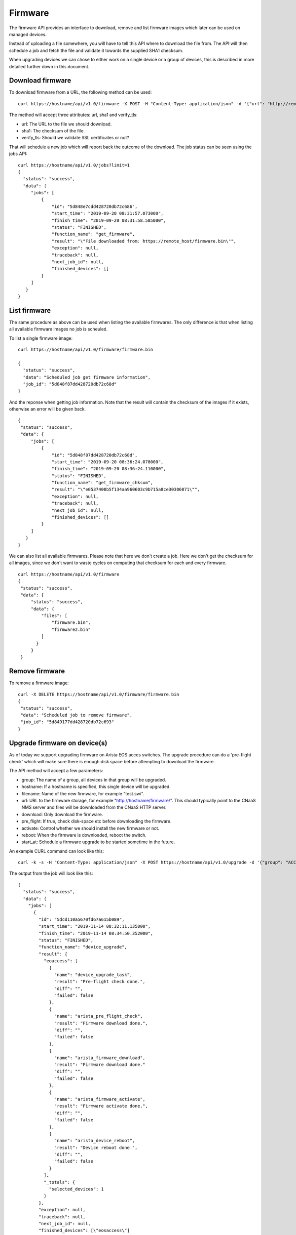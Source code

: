 Firmware
========

The firmware API provides an interface to download, remove and list
firmware images which later can be used on managed devices.

Instead of uploading a file somewhere, you will have to tell this API
where to download the file from. The API will then schedule a job and
fetch the file and validate it towards the supplied SHA1 checksum.

When upgrading devices we can chose to either work on a single device
or a group of devices, this is described in more detailed further down
in this document.


Download firmware
-----------------

To download firmware from a URL, the following method can be used:

::
   
   curl https://hostname/api/v1.0/firmware -X POST -H "Content-Type: application/json" -d '{"url": "http://remote_host/firmware.bin", "sha1": "e0537400b5f134aa960603c9b715a8ce30306071", "verify_tls": false}'


The method will accept three attributes: url, sha1 and verify_tls:

* url: The URL to the file we should download.
* sha1: The checksum of the file.
* verify_tls: Should we validate SSL certificates or not?

That will schedule a new job which will report back the outcome of the download. The job status can be seen using the jobs API:

::

   curl https://hostname/api/v1.0/jobs?limit=1
   {
     "status": "success",
     "data": {
        "jobs": [
            {
                "id": "5d848e7cdd428720db72c686",
                "start_time": "2019-09-20 08:31:57.073000",
                "finish_time": "2019-09-20 08:31:58.585000",
                "status": "FINISHED",
                "function_name": "get_firmware",
                "result": "\"File downloaded from: https://remote_host/firmware.bin\"",
                "exception": null,
                "traceback": null,
                "next_job_id": null,
                "finished_devices": []
            }
        ]
      }
   }


List firmware
-------------

The same procedure as above can be used when listing the available
firmwares. The only difference is that when listing all available
firmware images no job is scheuled.


To list a single firmware image:

::
   
   curl https://hostname/api/v1.0/firmware/firmware.bin

   {
     "status": "success",
     "data": "Scheduled job get firmware information",
     "job_id": "5d848f87dd428720db72c68d"
   }

And the reponse when getting job information. Note that the result will contain the checksum of the images if it exists, otherwise an error will be given back.

::

   {
    "status": "success",
    "data": {
        "jobs": [
            {
                "id": "5d848f87dd428720db72c68d",
                "start_time": "2019-09-20 08:36:24.078000",
                "finish_time": "2019-09-20 08:36:24.110000",
                "status": "FINISHED",
                "function_name": "get_firmware_chksum",
                "result": "\"e0537400b5f134aa960603c9b715a8ce30306071\"",
                "exception": null,
                "traceback": null,
                "next_job_id": null,
                "finished_devices": []
            }
        ]
      }
   }


We can also list all available firmwares. Please note that here we
don't create a job. Here we don't get the checksum for all images,
since we don't want to waste cycles on computing that checksum for
each and every firmware.

::

   curl https://hostname/api/v1.0/firmware
   {
    "status": "success",
    "data": {
        "status": "success",
        "data": {
            "files": [
                "firmware.bin",
		"firmware2.bin"
            ]
          }
        }
    }


Remove firmware
---------------

To remove a firmware image:

::

   curl -X DELETE https://hostname/api/v1.0/firmware/firmware.bin
   {
    "status": "success",
    "data": "Scheduled job to remove firmware",
    "job_id": "5d849177dd428720db72c693"
   }
    

Upgrade firmware on device(s)
-----------------------------

As of today we support upgrading firmware on Arista EOS acces
switches. The upgrade procedure can do a 'pre-flight check' which will
make sure there is enough disk space before attempting to download the
firmware.

The API method will accept a few parameters:

* group: The name of a group, all devices in that group will be upgraded.
* hostname: If a hostname is specified, this single device will be upgraded.
* filename: Name of the new firmware, for example "test.swi".
* url: URL to the firmware storage, for example "http://hostname/firmware/". This should typically point to the CNaaS NMS server and files will be downloaded from the CNaaS HTTP server.
* download: Only download the firmware.
* pre_flight: If true, check disk-space etc before downloading the firmware.
* activate: Control whether we should install the new firmware or not.
* reboot: When the firmware is downloaded, reboot the switch.
* start_at: Schedule a firmware upgrade to be started sometime in the future.

An example CURL command can look like this:
::

   curl -k -s -H "Content-Type: application/json" -X POST https://hostname/api/v1.0/upgrade -d '{"group": "ACCESS", "filename": "test_firmware.swi", "url": "http://hostname/", "pre-flight": true, "download": true, "activate": true, "reboot": true, "start_at": "2019-12-24 00:00:00"}'

The output from the job will look like this:

::

  {
    "status": "success",
    "data": {
      "jobs": [
        {
          "id": "5dcd110a5670fd67a615b089",
          "start_time": "2019-11-14 08:32:11.135000",
          "finish_time": "2019-11-14 08:34:50.352000",
          "status": "FINISHED",
          "function_name": "device_upgrade",
          "result": {
            "eoaccess": [
              {
                "name": "device_upgrade_task",
                "result": "Pre-flight check done.",
                "diff": "",
                "failed": false
              },
              {
                "name": "arista_pre_flight_check",
                "result": "Firmware download done.",
                "diff": "",
                "failed": false
              },
              {
                "name": "arista_firmware_download",
                "result": "Firmware download done."
                "diff": "",
                "failed": false
              },
              {
                "name": "arista_firmware_activate",
                "result": "Firmware activate done.",
                "diff": "",
                "failed": false
              },
              {
                "name": "arista_device_reboot",
                "result": "Device reboot done.",
                "diff": "",
                "failed": false
              }
            ],
            "_totals": {
              "selected_devices": 1
            }
          },
          "exception": null,
          "traceback": null,
          "next_job_id": null,
          "finished_devices": [\"eosaccess\"]
        }
      ]
    }
  }

